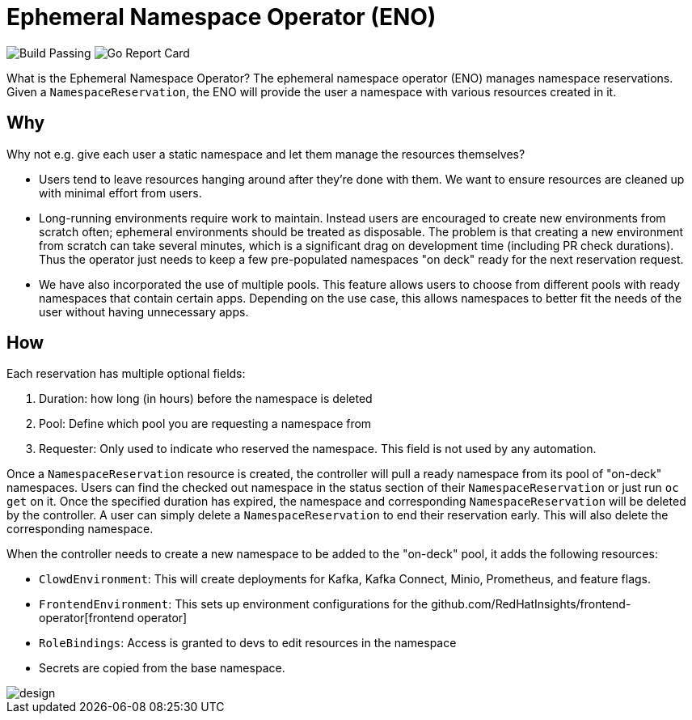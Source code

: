 = Ephemeral Namespace Operator (ENO)

image:https://img.shields.io/github/workflow/status/RedHatInsights/ephemeral-namespace-operator/Run%20Unit%20Tests[Build Passing]
image:https://goreportcard.com/badge/github.com/RedHatInsights/ephemeral-namespace-operator[Go Report Card]

What is the Ephemeral Namespace Operator?
The ephemeral namespace operator (ENO) manages namespace reservations.
Given a `NamespaceReservation`, the ENO will provide the user a namespace with various resources created in it.

== Why

Why not e.g. give each user a static namespace and let them manage the resources themselves?  

- Users tend to leave resources hanging around after they're done with them.
  We want to ensure resources are cleaned up with minimal effort from users.
- Long-running environments require work to maintain.
  Instead users are encouraged to create new environments from scratch often;
  ephemeral environments should be treated as disposable.
  The problem is that creating a new environment from scratch can take several minutes, which is a significant drag on development time (including PR check durations).
  Thus the operator just needs to keep a few pre-populated namespaces "on deck" ready for the next reservation request.
- We have also incorporated the use of multiple pools. This feature allows users to choose from different pools with ready namespaces that  
  contain certain apps. Depending on the use case, this allows namespaces to better fit the needs of the user without having unnecessary apps. 

== How

Each reservation has multiple optional fields:

. Duration: how long (in hours) before the namespace is deleted
. Pool: Define which pool you are requesting a namespace from
. Requester: Only used to indicate who reserved the namespace.
  This field is not used by any automation.

Once a `NamespaceReservation` resource is created, the controller will pull a ready namespace from its pool of "on-deck" namespaces.
Users can find the checked out namespace in the status section of their `NamespaceReservation` or just run `oc get` on it.
Once the specified duration has expired, the namespace and corresponding `NamespaceReservation` will be deleted by the controller.
A user can simply delete a `NamespaceReservation` to end their reservation early.  This will also delete the corresponding namespace.

When the controller needs to create a new namespace to be added to the "on-deck" pool, it adds the following resources:

- `ClowdEnvironment`:  This will create deployments for Kafka, Kafka Connect, Minio, Prometheus, and feature flags.
- `FrontendEnvironment`: This sets up environment configurations for the github.com/RedHatInsights/frontend-operator[frontend operator]
- `RoleBindings`: Access is granted to devs to edit resources in the namespace
- Secrets are copied from the base namespace.

image::operator_diagram.png[design]
